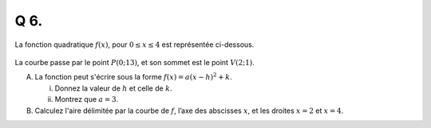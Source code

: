 Q 6.
====


La fonction quadratique :math:`f(x)`, pour :math:`0 \le x \le 4` est représentée ci-dessous.

.. figure:: images/figure_x6.png
   :scale: 40 %

   ..


La courbe passe par le point :math:`P(0; 13)`, et son sommet est le point :math:`V(2; 1)`.   

A)

   La fonction peut s'écrire sous la forme :math:`f(x) = a(x-h)^2 + k`.

   i)

      Donnez la valeur de :math:`h` et celle de :math:`k`.

   ii)

      Montrez que :math:`a=3`.
      
B)

   Calculez l'aire délimitée par la courbe de :math:`f`, l’axe des abscisses :math:`x`, et les droites :math:`x=2` et :math:`x=4`.

   
   
